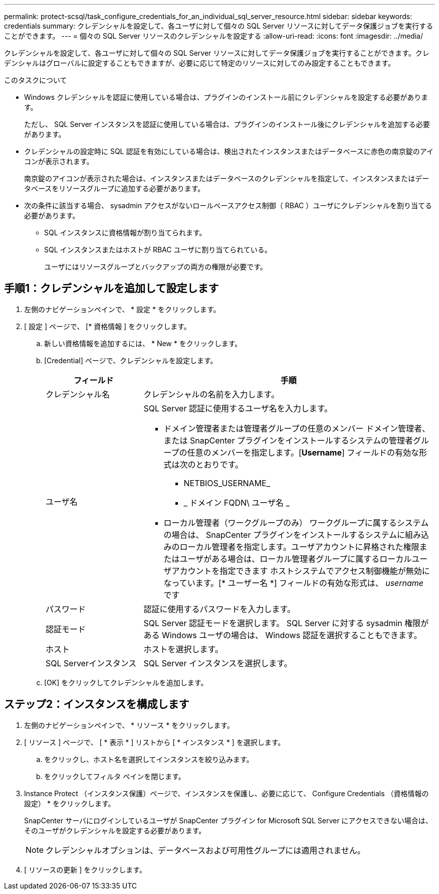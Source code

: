 ---
permalink: protect-scsql/task_configure_credentials_for_an_individual_sql_server_resource.html 
sidebar: sidebar 
keywords: credentials 
summary: クレデンシャルを設定して、各ユーザに対して個々の SQL Server リソースに対してデータ保護ジョブを実行することができます。  
---
= 個々の SQL Server リソースのクレデンシャルを設定する
:allow-uri-read: 
:icons: font
:imagesdir: ../media/


[role="lead"]
クレデンシャルを設定して、各ユーザに対して個々の SQL Server リソースに対してデータ保護ジョブを実行することができます。クレデンシャルはグローバルに設定することもできますが、必要に応じて特定のリソースに対してのみ設定することもできます。

.このタスクについて
* Windows クレデンシャルを認証に使用している場合は、プラグインのインストール前にクレデンシャルを設定する必要があります。
+
ただし、 SQL Server インスタンスを認証に使用している場合は、プラグインのインストール後にクレデンシャルを追加する必要があります。

* クレデンシャルの設定時に SQL 認証を有効にしている場合は、検出されたインスタンスまたはデータベースに赤色の南京錠のアイコンが表示されます。
+
南京錠のアイコンが表示された場合は、インスタンスまたはデータベースのクレデンシャルを指定して、インスタンスまたはデータベースをリソースグループに追加する必要があります。

* 次の条件に該当する場合、 sysadmin アクセスがないロールベースアクセス制御（ RBAC ）ユーザにクレデンシャルを割り当てる必要があります。
+
** SQL インスタンスに資格情報が割り当てられます。
** SQL インスタンスまたはホストが RBAC ユーザに割り当てられている。
+
ユーザにはリソースグループとバックアップの両方の権限が必要です。







== 手順1：クレデンシャルを追加して設定します

. 左側のナビゲーションペインで、 * 設定 * をクリックします。
. [ 設定 ] ページで、 [* 資格情報 ] をクリックします。
+
.. 新しい資格情報を追加するには、 * New * をクリックします。
.. [Credential] ページで、クレデンシャルを設定します。
+
[cols="1,3"]
|===
| フィールド | 手順 


 a| 
クレデンシャル名
 a| 
クレデンシャルの名前を入力します。



 a| 
ユーザ名
 a| 
SQL Server 認証に使用するユーザ名を入力します。

*** ドメイン管理者または管理者グループの任意のメンバー
ドメイン管理者、または SnapCenter プラグインをインストールするシステムの管理者グループの任意のメンバーを指定します。[*Username*] フィールドの有効な形式は次のとおりです。
+
**** NETBIOS_USERNAME_
**** _ ドメイン FQDN\ ユーザ名 _


*** ローカル管理者（ワークグループのみ）
ワークグループに属するシステムの場合は、 SnapCenter プラグインをインストールするシステムに組み込みのローカル管理者を指定します。ユーザアカウントに昇格された権限またはユーザがある場合は、ローカル管理者グループに属するローカルユーザアカウントを指定できます
ホストシステムでアクセス制御機能が無効になっています。[* ユーザー名 *] フィールドの有効な形式は、 _username_ です




 a| 
パスワード
 a| 
認証に使用するパスワードを入力します。



 a| 
認証モード
 a| 
SQL Server 認証モードを選択します。
SQL Server に対する sysadmin 権限がある Windows ユーザの場合は、 Windows 認証を選択することもできます。



 a| 
ホスト
 a| 
ホストを選択します。



 a| 
SQL Serverインスタンス
 a| 
SQL Server インスタンスを選択します。

|===
.. [OK] をクリックしてクレデンシャルを追加します。






== ステップ2：インスタンスを構成します

. 左側のナビゲーションペインで、 * リソース * をクリックします。
. [ リソース ] ページで、 [ * 表示 * ] リストから [ * インスタンス * ] を選択します。
+
.. をクリックし、ホスト名を選択してインスタンスを絞り込みます。
.. をクリックしてフィルタ ペインを閉じます。


. Instance Protect （インスタンス保護）ページで、インスタンスを保護し、必要に応じて、 Configure Credentials （資格情報の設定） * をクリックします。
+
SnapCenter サーバにログインしているユーザが SnapCenter プラグイン for Microsoft SQL Server にアクセスできない場合は、そのユーザがクレデンシャルを設定する必要があります。

+

NOTE: クレデンシャルオプションは、データベースおよび可用性グループには適用されません。

. [ リソースの更新 ] をクリックします。

